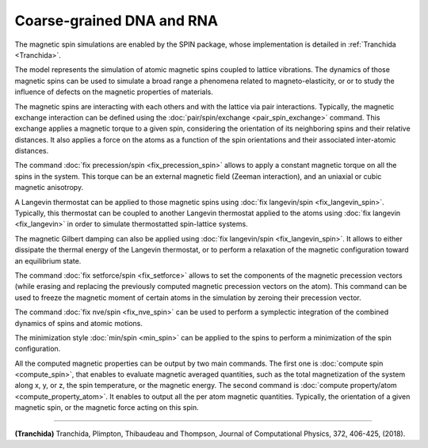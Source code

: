 Coarse-grained DNA and RNA
==========================

The magnetic spin simulations are enabled by the SPIN package, whose
implementation is detailed in :ref:`Tranchida <Tranchida>`.

The model represents the simulation of atomic magnetic spins coupled
to lattice vibrations. The dynamics of those magnetic spins can be used
to simulate a broad range a phenomena related to magneto-elasticity, or
or to study the influence of defects on the magnetic properties of
materials.

The magnetic spins are interacting with each others and with the
lattice via pair interactions. Typically, the magnetic exchange
interaction can be defined using the
:doc:`pair/spin/exchange <pair_spin_exchange>` command. This exchange
applies a magnetic torque to a given spin, considering the orientation
of its neighboring spins and their relative distances.
It also applies a force on the atoms as a function of the spin
orientations and their associated inter-atomic distances.

The command :doc:`fix precession/spin <fix_precession_spin>` allows to
apply a constant magnetic torque on all the spins in the system. This
torque can be an external magnetic field (Zeeman interaction), and an
uniaxial or cubic magnetic anisotropy.

A Langevin thermostat can be applied to those magnetic spins using
:doc:`fix langevin/spin <fix_langevin_spin>`. Typically, this thermostat
can be coupled to another Langevin thermostat applied to the atoms
using :doc:`fix langevin <fix_langevin>` in order to simulate
thermostatted spin-lattice systems.

The magnetic Gilbert damping can also be applied using :doc:`fix langevin/spin <fix_langevin_spin>`. It allows to either dissipate
the thermal energy of the Langevin thermostat, or to perform a
relaxation of the magnetic configuration toward an equilibrium state.

The command :doc:`fix setforce/spin <fix_setforce>` allows to set the
components of the magnetic precession vectors (while erasing and
replacing the previously computed magnetic precession vectors on
the atom).
This command can be used to freeze the magnetic moment of certain
atoms in the simulation by zeroing their precession vector.

The command :doc:`fix nve/spin <fix_nve_spin>` can be used to
perform a symplectic integration of the combined dynamics of spins
and atomic motions.

The minimization style :doc:`min/spin <min_spin>` can be applied
to the spins to perform a minimization of the spin configuration.

All the computed magnetic properties can be output by two main
commands. The first one is :doc:`compute spin <compute_spin>`, that
enables to evaluate magnetic averaged quantities, such as the total
magnetization of the system along x, y, or z, the spin temperature, or
the magnetic energy. The second command is :doc:`compute property/atom <compute_property_atom>`. It enables to output all the
per atom magnetic quantities. Typically, the orientation of a given
magnetic spin, or the magnetic force acting on this spin.

----------

.. _Tranchida:

**(Tranchida)** Tranchida, Plimpton, Thibaudeau and Thompson,
Journal of Computational Physics, 372, 406-425, (2018).
